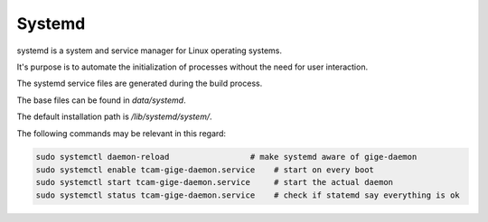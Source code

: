 #######
Systemd
#######

systemd is a system and service manager for Linux operating systems.

It's purpose is to automate the initialization of processes without the need for user interaction.

The systemd service files are generated during the build process.

The base files can be found in `data/systemd`.

The default installation path is `/lib/systemd/system/`.

The following commands may be relevant in this regard:

.. code-block:: sh

   sudo systemctl daemon-reload                 # make systemd aware of gige-daemon  
   sudo systemctl enable tcam-gige-daemon.service    # start on every boot
   sudo systemctl start tcam-gige-daemon.service     # start the actual daemon
   sudo systemctl status tcam-gige-daemon.service    # check if statemd say everything is ok
